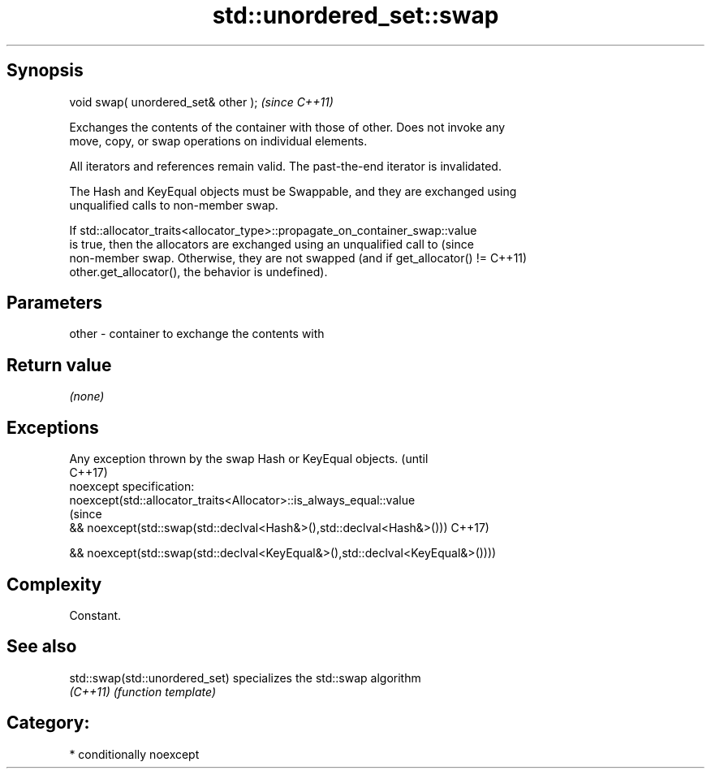 .TH std::unordered_set::swap 3 "Sep  4 2015" "2.0 | http://cppreference.com" "C++ Standard Libary"
.SH Synopsis
   void swap( unordered_set& other );  \fI(since C++11)\fP

   Exchanges the contents of the container with those of other. Does not invoke any
   move, copy, or swap operations on individual elements.

   All iterators and references remain valid. The past-the-end iterator is invalidated.

   The Hash and KeyEqual objects must be Swappable, and they are exchanged using
   unqualified calls to non-member swap.

   If std::allocator_traits<allocator_type>::propagate_on_container_swap::value
   is true, then the allocators are exchanged using an unqualified call to       (since
   non-member swap. Otherwise, they are not swapped (and if get_allocator() !=   C++11)
   other.get_allocator(), the behavior is undefined).

.SH Parameters

   other - container to exchange the contents with

.SH Return value

   \fI(none)\fP

.SH Exceptions

   Any exception thrown by the swap Hash or KeyEqual objects.                   (until
                                                                                C++17)
   noexcept specification:
   noexcept(std::allocator_traits<Allocator>::is_always_equal::value
                                                                                (since
   && noexcept(std::swap(std::declval<Hash&>(),std::declval<Hash&>()))          C++17)

   && noexcept(std::swap(std::declval<KeyEqual&>(),std::declval<KeyEqual&>())))

.SH Complexity

   Constant.

.SH See also

   std::swap(std::unordered_set) specializes the std::swap algorithm
   \fI(C++11)\fP                       \fI(function template)\fP

.SH Category:

     * conditionally noexcept
